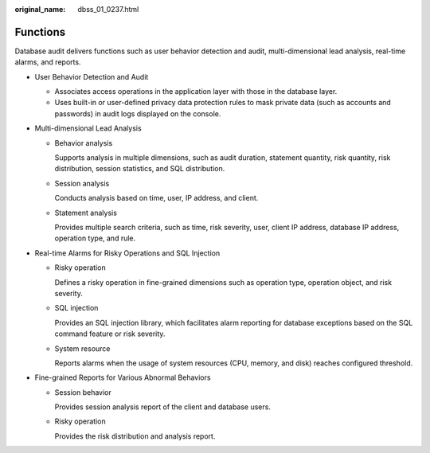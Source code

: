 :original_name: dbss_01_0237.html

.. _dbss_01_0237:

Functions
=========

Database audit delivers functions such as user behavior detection and audit, multi-dimensional lead analysis, real-time alarms, and reports.

-  User Behavior Detection and Audit

   -  Associates access operations in the application layer with those in the database layer.
   -  Uses built-in or user-defined privacy data protection rules to mask private data (such as accounts and passwords) in audit logs displayed on the console.

-  Multi-dimensional Lead Analysis

   -  Behavior analysis

      Supports analysis in multiple dimensions, such as audit duration, statement quantity, risk quantity, risk distribution, session statistics, and SQL distribution.

   -  Session analysis

      Conducts analysis based on time, user, IP address, and client.

   -  Statement analysis

      Provides multiple search criteria, such as time, risk severity, user, client IP address, database IP address, operation type, and rule.

-  Real-time Alarms for Risky Operations and SQL Injection

   -  Risky operation

      Defines a risky operation in fine-grained dimensions such as operation type, operation object, and risk severity.

   -  SQL injection

      Provides an SQL injection library, which facilitates alarm reporting for database exceptions based on the SQL command feature or risk severity.

   -  System resource

      Reports alarms when the usage of system resources (CPU, memory, and disk) reaches configured threshold.

-  Fine-grained Reports for Various Abnormal Behaviors

   -  Session behavior

      Provides session analysis report of the client and database users.

   -  Risky operation

      Provides the risk distribution and analysis report.
